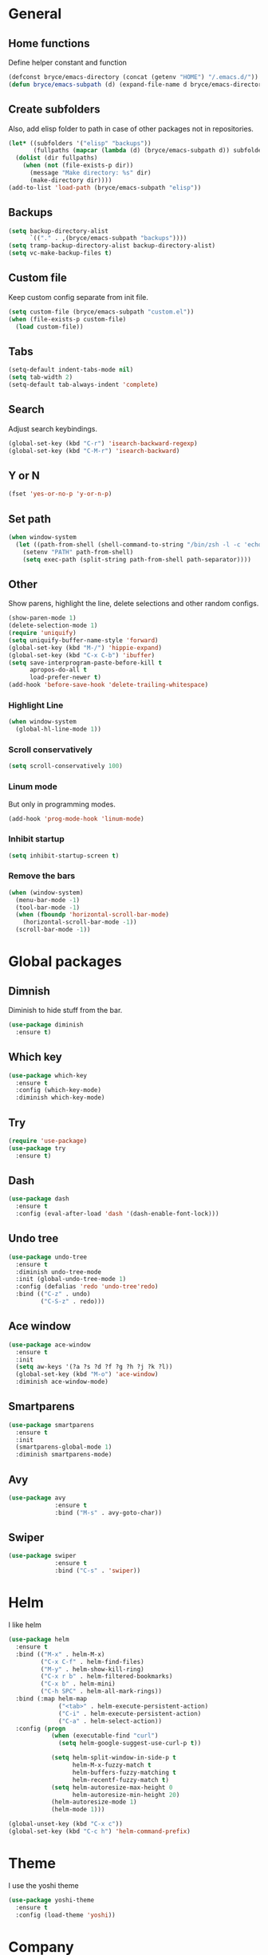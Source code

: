 * General

** Home functions
Define helper constant and function

#+BEGIN_SRC emacs-lisp
  (defconst bryce/emacs-directory (concat (getenv "HOME") "/.emacs.d/"))
  (defun bryce/emacs-subpath (d) (expand-file-name d bryce/emacs-directory))
#+END_SRC

** Create subfolders
Also, add elisp folder to path in case of other packages not in repositories.

#+BEGIN_SRC emacs-lisp
  (let* ((subfolders '("elisp" "backups"))
         (fullpaths (mapcar (lambda (d) (bryce/emacs-subpath d)) subfolders)))
    (dolist (dir fullpaths)
      (when (not (file-exists-p dir))
        (message "Make directory: %s" dir)
        (make-directory dir))))
  (add-to-list 'load-path (bryce/emacs-subpath "elisp"))
#+END_SRC

** Backups
#+BEGIN_SRC emacs-lisp
  (setq backup-directory-alist
        `(("." . ,(bryce/emacs-subpath "backups"))))
  (setq tramp-backup-directory-alist backup-directory-alist)
  (setq vc-make-backup-files t)
#+END_SRC

** Custom file
Keep custom config separate from init file.

#+BEGIN_SRC emacs-lisp
  (setq custom-file (bryce/emacs-subpath "custom.el"))
  (when (file-exists-p custom-file)
    (load custom-file))
#+END_SRC

** Tabs
#+BEGIN_SRC emacs-lisp
  (setq-default indent-tabs-mode nil)
  (setq tab-width 2)
  (setq-default tab-always-indent 'complete)
#+END_SRC

** Search
Adjust search keybindings.

#+BEGIN_SRC emacs-lisp
  (global-set-key (kbd "C-r") 'isearch-backward-regexp)
  (global-set-key (kbd "C-M-r") 'isearch-backward)
#+END_SRC

** Y or N
#+BEGIN_SRC emacs-lisp
  (fset 'yes-or-no-p 'y-or-n-p)
#+END_SRC

** Set path
 #+BEGIN_SRC emacs-lisp
   (when window-system
     (let ((path-from-shell (shell-command-to-string "/bin/zsh -l -c 'echo $PATH'")))
       (setenv "PATH" path-from-shell)
       (setq exec-path (split-string path-from-shell path-separator))))
 #+END_SRC


** Other
Show parens, highlight the line, delete selections and other random configs.

#+BEGIN_SRC emacs-lisp
  (show-paren-mode 1)
  (delete-selection-mode 1)
  (require 'uniquify)
  (setq uniquify-buffer-name-style 'forward)
  (global-set-key (kbd "M-/") 'hippie-expand)
  (global-set-key (kbd "C-x C-b") 'ibuffer)
  (setq save-interprogram-paste-before-kill t
        apropos-do-all t
        load-prefer-newer t)
  (add-hook 'before-save-hook 'delete-trailing-whitespace)
#+END_SRC

*** Highlight Line

#+BEGIN_SRC emacs-lisp
  (when window-system
    (global-hl-line-mode 1))
#+END_SRC

*** Scroll conservatively

#+BEGIN_SRC emacs-lisp
  (setq scroll-conservatively 100)
#+END_SRC

*** Linum mode
But only in programming modes.

#+BEGIN_SRC emacs-lisp
  (add-hook 'prog-mode-hook 'linum-mode)
#+END_SRC

*** Inhibit startup
#+BEGIN_SRC emacs-lisp
  (setq inhibit-startup-screen t)
#+END_SRC

*** Remove the bars

#+BEGIN_SRC emacs-lisp
  (when (window-system)
    (menu-bar-mode -1)
    (tool-bar-mode -1)
    (when (fboundp 'horizontal-scroll-bar-mode)
      (horizontal-scroll-bar-mode -1))
    (scroll-bar-mode -1))
#+END_SRC
    
* Global packages
** Dimnish
Diminish to hide stuff from the bar.
#+BEGIN_SRC emacs-lisp
  (use-package diminish
    :ensure t)
#+END_SRC
** Which key
#+BEGIN_SRC emacs-lisp
  (use-package which-key
    :ensure t
    :config (which-key-mode)
    :diminish which-key-mode)
#+END_SRC

** Try
#+BEGIN_SRC emacs-lisp
  (require 'use-package)
  (use-package try
    :ensure t)
#+END_SRC

** Dash
#+BEGIN_SRC emacs-lisp
  (use-package dash
    :ensure t
    :config (eval-after-load 'dash '(dash-enable-font-lock)))
#+END_SRC

** Undo tree
#+BEGIN_SRC emacs-lisp
  (use-package undo-tree
    :ensure t
    :diminish undo-tree-mode
    :init (global-undo-tree-mode 1)
    :config (defalias 'redo 'undo-tree'redo)
    :bind (("C-z" . undo)
           ("C-S-z" . redo)))
#+END_SRC

** Ace window
#+BEGIN_SRC emacs-lisp
  (use-package ace-window
    :ensure t
    :init
    (setq aw-keys '(?a ?s ?d ?f ?g ?h ?j ?k ?l))
    (global-set-key (kbd "M-o") 'ace-window)
    :diminish ace-window-mode)
#+END_SRC

** Smartparens
#+BEGIN_SRC emacs-lisp
  (use-package smartparens
    :ensure t
    :init
    (smartparens-global-mode 1)
    :diminish smartparens-mode)
#+END_SRC

** Avy
#+BEGIN_SRC emacs-lisp
  (use-package avy
               :ensure t
               :bind ("M-s" . avy-goto-char))
#+END_SRC
** Swiper
#+BEGIN_SRC emacs-lisp
  (use-package swiper
               :ensure t
               :bind ("C-s" . 'swiper))
#+END_SRC
* Helm
I like helm

#+BEGIN_SRC emacs-lisp
  (use-package helm
    :ensure t
    :bind (("M-x" . helm-M-x)
           ("C-x C-f" . helm-find-files)
           ("M-y" . helm-show-kill-ring)
           ("C-x r b" . helm-filtered-bookmarks)
           ("C-x b" . helm-mini)
           ("C-h SPC" . helm-all-mark-rings))
    :bind (:map helm-map
                ("<tab>" . helm-execute-persistent-action)
                ("C-i" . helm-execute-persistent-action)
                ("C-a" . helm-select-action))
    :config (progn
              (when (executable-find "curl")
                (setq helm-google-suggest-use-curl-p t))

              (setq helm-split-window-in-side-p t
                    helm-M-x-fuzzy-match t
                    helm-buffers-fuzzy-matching t
                    helm-recentf-fuzzy-match t)
              (setq helm-autoresize-max-height 0
                    helm-autoresize-min-height 20)
              (helm-autoresize-mode 1)
              (helm-mode 1)))

  (global-unset-key (kbd "C-x c"))
  (global-set-key (kbd "C-c h") 'helm-command-prefix)
#+END_SRC

* Theme
I use the yoshi theme

#+BEGIN_SRC emacs-lisp
  (use-package yoshi-theme
    :ensure t
    :config (load-theme 'yoshi))
#+END_SRC

* Company
#+BEGIN_SRC emacs-lisp
  (use-package company
    :ensure t
    :init (setq company-dabbrev-ignore-case t
                company-show-numbers t
                company-idle-delay 0
                company-minimum-prefix-length 2)
    :config
    (global-company-mode 1)
    :diminish company-mode)
#+END_SRC

** Quickhelp
Provides tooltips for company completions.
#+BEGIN_SRC emacs-lisp
  (use-package company-quickhelp
    :ensure t
    :config (company-quickhelp-mode 1))
#+END_SRC

* Yasnippet
#+BEGIN_SRC emacs-lisp
  (use-package yasnippet
    :ensure t
    :init (yas-global-mode 1)
    :config (add-to-list 'yas-snippet-dirs (bryce/emacs-subpath "snippets")))
#+END_SRC

* Flyspell and Flycheck

** Flyspell
#+BEGIN_SRC emacs-lisp
  (use-package flyspell
    :ensure t
    :diminish flyspell-mode
    :init
    (add-hook 'prog-mode-hook 'flyspell-prog-mode)
    (add-hook 'text-mode-hook (lambda () (flyspell-mode 1)))
    (add-hook 'org-mode-hook (lambda () (flyspell-mode 1)))
    (dolist (hook '(change-log-mode-hook log-edit-mode-hook org-agenda-mode-hook))
      (add-hook hook (lambda () (flyspell-mode -1))))
    :config
    (setq ispell-local-dictionary "en_US"))
#+END_SRC

** Flycheck
#+BEGIN_SRC emacs-lisp
  (use-package flycheck
    :ensure t
    :init
    (add-hook 'after-init-hook 'global-flycheck-mode)
    :config
    (setq-default flycheck-disabled-checkers '(emacs-lisp-checkdoc)))
#+END_SRC
* Magit
Only git interface better than command line. (Just barely)

#+BEGIN_SRC emacs-lisp
  (use-package magit
    :ensure t
    :bind ("C-x g" . magit-status))
#+END_SRC
* Eldoc
#+BEGIN_SRC emacs-lisp
  (use-package eldoc
    :diminish eldoc-mode
    :init (setq eldoc-idle-delay 0.1))
#+END_SRC
* Programming
** Javascript
My favorite

*** Js2 Mode
#+BEGIN_SRC emacs-lisp
  (use-package js2-mode
    :ensure t
    :init
    (setq js-basic-indent 2)
    (setq-default js2-basic-indent 2
                  js2-basic-offset 2
                  js2-auto-indent-p t
                  js2-cleanup-whitespace t
                  js2-enter-indents-newline t
                  js2-indent-on-enter-key t
                  js2-global-externs (list "window" "module" "require" "assert" "setTimeout" "clearTimeout" "setInterval" "clearInterval" "console" "JSON" "$" "__dirname"))
    (add-to-list 'auto-mode-alist '("\\.js$" . js2-mode)))
#+END_SRC

*** Tern for company
#+BEGIN_SRC emacs-lisp
  (use-package company-tern
    :ensure t
    :init (add-to-list 'company-backends 'company-tern))
#+END_SRC

*** Js2 refactor
#+BEGIN_SRC emacs-lisp
  (use-package js2-refactor
    :ensure t
    :init (add-hook 'js2-mode-hook 'js2-refactor-mode)
    :config (js2r-add-keybindings-with-prefix "C-c ."))
#+END_SRC

*** Color Identifiers
I'm not sure if this works

#+BEGIN_SRC emacs-lisp
  (use-package color-identifiers-mode
    :ensure t
    :init
    (add-hook 'js2-mode-hook 'color-identifiers-mode))
#+END_SRC
** Web
*** Emmet
Emmet is bomb

#+BEGIN_SRC emacs-lisp
  (use-package emmet-mode
    :ensure t
    :init
    (setq emmet-indentation 2)
    (setq emmet-move-cursor-between-quotes t)
    :config
    (add-hook 'sgml-mode-hook 'emmet-mode)
    (add-hook 'css-mode-hook 'emmet-mode))
#+END_SRC
** Python
*** Configure python mode
#+BEGIN_SRC emacs-lisp
  (use-package python
    :mode
    ("\\.py\\'" . python-mode)
    ("\\.wsgi$" . python-mode)
    :interpreter ("python" . python-mode)

    :init
    (setq-default indent-tabs-mode nil)

    :config
    (setq python-indent-offset 4)
    (add-hook 'python-mode-hook 'color-identifiers-mode))
#+END_SRC
*** Jedi Company
#+BEGIN_SRC emacs-lisp
  (use-package company-jedi
    :ensure t
    :init (add-hook 'python-mode-hook 'company-jedi)
    (setq company-jedi-python-bin "python"))
#+END_SRC
* Org
** Org Bullets
#+BEGIN_SRC emacs-lisp
  (use-package org-bullets
    :ensure t
    :config
    (add-hook 'org-mode-hook (lambda () (org-bullets-mode))))
#+END_SRC
** Elisp Template
#+BEGIN_SRC emacs-lisp
  (add-to-list 'org-structure-template-alist
               '("el" "#+BEGIN_SRC emacs-lisp\n?\n#+END_SRC"))
#+END_SRC
** Twitter Bootstrap
#+BEGIN_SRC emacs-lisp
  (use-package ox-twbs
    :ensure t)
#+END_SRC
